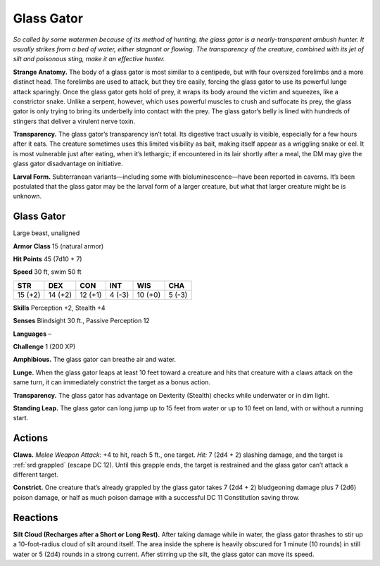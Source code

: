 
.. _tob:glass-gator:

Glass Gator
-----------

*So called by some watermen because of its method of hunting,
the glass gator is a nearly-transparent ambush hunter. It usually
strikes from a bed of water, either stagnant or flowing. The
transparency of the creature, combined with its jet of silt and
poisonous sting, make it an effective hunter.*

**Strange Anatomy.** The body of a glass gator is most similar
to a centipede, but with four oversized forelimbs and a more
distinct head. The forelimbs are used to
attack, but they tire easily, forcing
the glass gator to use its powerful
lunge attack sparingly.
Once the glass gator gets
hold of prey, it wraps its
body around the victim and
squeezes, like a constrictor
snake. Unlike a serpent,
however, which uses
powerful muscles to crush
and suffocate its prey, the
glass gator is only trying
to bring its underbelly into
contact with the prey. The
glass gator’s belly is
lined with hundreds
of stingers that
deliver a virulent
nerve toxin.

**Transparency.** The glass gator’s transparency isn’t total. Its
digestive tract usually is visible, especially for a few hours after
it eats. The creature sometimes uses this limited visibility as
bait, making itself appear as a wriggling snake or eel. It is most
vulnerable just after eating, when it’s lethargic; if encountered
in its lair shortly after a meal, the DM may give the glass gator
disadvantage on initiative.

**Larval Form.** Subterranean variants—including some with
bioluminescence—have been reported in caverns. It’s been
postulated that the glass gator may be the larval form of a larger
creature, but what that larger creature might be is unknown.

Glass Gator
~~~~~~~~~~~

Large beast, unaligned

**Armor Class** 15 (natural armor)

**Hit Points** 45 (7d10 + 7)

**Speed** 30 ft, swim 50 ft

+-----------+-----------+-----------+-----------+-----------+-----------+
| STR       | DEX       | CON       | INT       | WIS       | CHA       |
+===========+===========+===========+===========+===========+===========+
| 15 (+2)   | 14 (+2)   | 12 (+1)   | 4 (-3)    | 10 (+0)   | 5 (-3)    |
+-----------+-----------+-----------+-----------+-----------+-----------+

**Skills** Perception +2, Stealth +4

**Senses** Blindsight 30 ft., Passive Perception 12

**Languages** –

**Challenge** 1 (200 XP)

**Amphibious.** The glass gator can breathe air and water.

**Lunge.** When the glass gator leaps at least 10 feet toward a
creature and hits that creature with a claws attack on the same
turn, it can immediately constrict the target as a bonus action.

**Transparency.** The glass gator has advantage on Dexterity
(Stealth) checks while underwater or in dim light.

**Standing Leap.** The glass gator can long jump up to 15 feet
from water or up to 10 feet on land, with or without a running
start.

Actions
~~~~~~~

**Claws.** *Melee Weapon Attack:* +4 to hit, reach 5 ft., one target.
*Hit:* 7 (2d4 + 2) slashing damage, and the target is :ref:`srd:grappled`
(escape DC 12). Until this grapple ends, the target is restrained
and the glass gator can’t attack a different target.

**Constrict.** One creature that’s already grappled by the glass
gator takes 7 (2d4 + 2) bludgeoning damage plus 7 (2d6)
poison damage, or half as much poison damage with a
successful DC 11 Constitution saving throw.

Reactions
~~~~~~~~~

**Silt Cloud (Recharges after a Short or Long Rest).** After taking
damage while in water, the glass gator thrashes to stir up a
10-foot-radius cloud of silt around itself. The area inside the
sphere is heavily obscured for 1 minute (10 rounds) in still
water or 5 (2d4) rounds in a strong current. After stirring up
the silt, the glass gator can move its speed.

